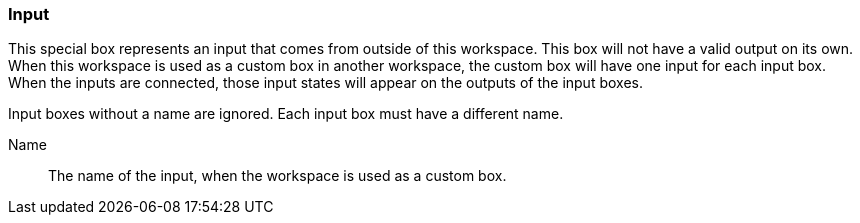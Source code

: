 ### Input

This special box represents an input that comes from outside of this workspace.
This box will not have a valid output on its own. When this workspace is used as a custom
box in another workspace, the custom box will have one input for each input box.
When the inputs are connected, those input states will appear on the outputs of the input boxes.

Input boxes without a name are ignored. Each input box must have a different name.

====
[[name]] Name::
The name of the input, when the workspace is used as a custom box.
====
